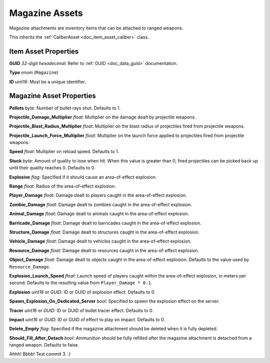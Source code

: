 .. _doc_item_asset_magazine:

Magazine Assets
===============

Magazine attachments are inventory items that can be attached to ranged weapons.

This inherits the :ref:`CaliberAsset <doc_item_asset_caliber>` class.

Item Asset Properties
---------------------

**GUID** *32-digit hexadecimal*: Refer to :ref:`GUID <doc_data_guid>` documentation.

**Type** *enum* (``Magazine``)

**ID** *uint16*: Must be a unique identifier.

Magazine Asset Properties
-------------------------

**Pellets** *byte*: Number of bullet rays shot. Defaults to 1.

**Projectile_Damage_Multiplier** *float*: Multiplier on the damage dealt by projectile weapons.

**Projectile_Blast_Radius_Multiplier** *float*: Multiplier on the blast radius of projectiles fired from projectile weapons.

**Projectile_Launch_Force_Multiplier** *float*: Multiplier on the launch force applied to projectiles fired from projectile weapons.

**Speed** *float*: Multiplier on reload speed. Defaults to 1.

**Stuck** *byte*: Amount of quality to lose when hit. When this value is greater than 0, fired projectiles can be picked back up until their quality reaches 0. Defaults to 0.

**Explosive** *flag*: Specified if it should cause an area-of-effect explosion.

**Range** *float*: Radius of the area-of-effect explosion.

**Player_Damage** *float*: Damage dealt to players caught in the area-of-effect explosion.

**Zombie_Damage** *float*: Damage dealt to zombies caught in the area-of-effect explosion.

**Animal_Damage** *float*: Damage dealt to animals caught in the area-of-effect explosion.

**Barricade_Damage** *float*: Damage dealt to barricades caught in the area-of-effect explosion.

**Structure_Damage** *float*: Damage dealt to structures caught in the area-of-effect explosion.

**Vehicle_Damage** *float*: Damage dealt to vehicles caught in the area-of-effect explosion.

**Resource_Damage** *float*: Damage dealt to resources caught in the area-of-effect explosion.

**Object_Damage** *float*: Damage dealt to objects caught in the area-of-effect explosion. Defaults to the value used by ``Resource_Damage``.

**Explosion_Launch_Speed** *float*: Launch speed of players caught within the area-of-effect explosion, in meters per second. Defaults to the resulting value from ``Player_Damage * 0.1``. 

**Explosion** *uint16* or *GUID*: ID or GUID of explosion effect. Defaults to 0.

**Spawn_Explosion_On_Dedicated_Server** *bool*: Specified to spawn the explosion effect on the server.

**Tracer** *uint16* or *GUID*: ID or GUID of bullet tracer effect. Defaults to 0.

**Impact** *uint16* or *GUID*: ID or GUID of effect to play on impact. Defaults to 0.

**Delete_Empty** *flag*: Specified if the magazine attachment should be deleted when it is fully depleted.

**Should_Fill_After_Detach** *bool*: Ammunition should be fully refilled after the magazine attachment is detached from a ranged weapon. Defaults to false.

Ahhh! Bbbb! Test commit 3. :)
